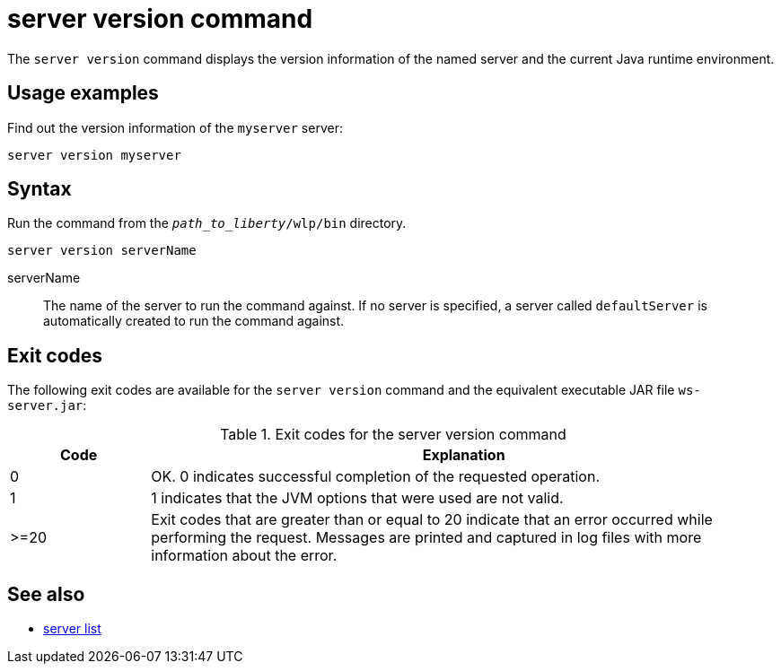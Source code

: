 //
// Copyright (c) 2020 IBM Corporation and others.
// Licensed under Creative Commons Attribution-NoDerivatives
// 4.0 International (CC BY-ND 4.0)
//   https://creativecommons.org/licenses/by-nd/4.0/
//
// Contributors:
//     IBM Corporation
:page-layout: server-command
:page-type: command
= server version command

The `server version` command displays the version information of the named server and the current Java runtime environment.

== Usage examples

Find out the version information of the `myserver` server:

----
server version myserver
----

== Syntax

Run the command from the `_path_to_liberty_/wlp/bin` directory.

----
server version serverName
----

serverName::
The name of the server to run the command against. If no server is specified, a server called `defaultServer` is automatically created to run the command against.


== Exit codes

The following exit codes are available for the `server version` command and the equivalent executable JAR file `ws-server.jar`:

.Exit codes for the server version command
[%header,cols="2,9"]
|===

|Code
|Explanation

|0
|OK. 0 indicates successful completion of the requested operation.

|1
|1 indicates that the JVM options that were used are not valid.

|>=20
|Exit codes that are greater than or equal to 20 indicate that an error occurred while performing the request. Messages are printed and captured in log files with more information about the error.
|===

== See also

* xref:command/server-list.adoc[server list]
